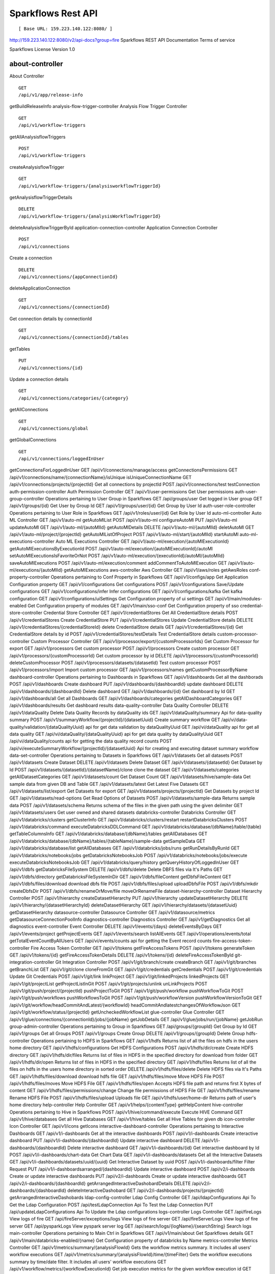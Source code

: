 
Sparkflows Rest API
=========

::

[ Base URL: 159.223.140.122:8080/ ]
http://159.223.140.122:8080/v2/api-docs?group=fire
Sparkflows REST API Documentation
Terms of service


Sparkflows License Version 1.0

about-controller
++++++

About Controller

::

    GET
    /api/v1/app/release-info
    
getBuildReleaseInfo
analysis-flow-trigger-controller
Analysis Flow Trigger Controller

::

    GET
    /api/v1/workflow-triggers
    
getAllAnalysisflowTriggers
::
    POST
    /api/v1/workflow-triggers
    
createAnalysisflowTrigger
::

    GET
    /api/v1/workflow-triggers/{analysisworkflowTriggerId}

getAnalysisflowTriggerDetails
::

    DELETE
    /api/v1/workflow-triggers/{analysisWorkflowTriggerId}
    
deleteAnalysisflowTriggerById
application-connection-controller
Application Connection Controller
::
  
    POST
    /api/v1/connections
    
Create a connection
::

    DELETE
    /api/v1/connections/{appConnectionId}

deleteApplicationConnection
::
  
    GET
    /api/v1/connections/{connectionId}
    
Get connection details by connectionId
::

    GET
    /api/v1/connections/{connectionId}/tables

getTables
::

    PUT
    /api/v1/connections/{id}
    
Update a connection details
::

    GET
    /api/v1/connections/categories/{category}
    
getAllConnections
::
    
    GET
    /api/v1/connections/global
    
getGlobalConnections
::

    GET
    /api/v1/connections/loggedInUser
getConnectionsForLoggedInUser
GET
/api/v1/connections/manage/access
getConnectionsPermissions
GET
/api/v1/connections/name/{connectionName}/isUnique
isUniqueConnectionName
GET
/api/v1/connections/projects/{projectId}
Get all connections by projectId
POST
/api/v1/connections/test
testConnection
auth-permission-controller
Auth Permission Controller
GET
/api/v1/user-permissions
Get User permissions
auth-user-group-controller
Operations pertaining to User Group in Sparkflows
GET
/api/groups/user
Get logged in User group
GET
/api/v1/groups/{id}
Get User by Group Id
GET
/api/v1/groups/user/{id}
Get Group by User Id
auth-user-role-controller
Operations pertaining to User Role in Sparkflows
GET
/api/v1/roles/user/{id}
Get Role by User Id
auto-ml-controller
Auto ML Controller
GET
/api/v1/auto-ml
getAutoMlList
POST
/api/v1/auto-ml
configureAutoMl
PUT
/api/v1/auto-ml
updateAutoMl
GET
/api/v1/auto-ml/{autoMlId}
getAutoMlDetails
DELETE
/api/v1/auto-ml/{autoMlId}
deletAutoMl
GET
/api/v1/auto-ml/project/{projectId}
getAutoMlListOfProject
POST
/api/v1/auto-ml/start/{autoMlId}
startAutoMl
auto-ml-executions-controller
Auto ML Executions Controller
GET
/api/v1/auto-ml/execution/{autoMlExecutionId}
getAutoMlExecutionsByExecutionId
POST
/api/v1/auto-ml/execution/{autoMlExecutionId}/autoMl
setAutoMlExecutionsIsFavoriteOrNot
POST
/api/v1/auto-ml/execution/{executionId}/autoMl/{autoMlId}
saveAutoMlExecutions
POST
/api/v1/auto-ml/execution/comment
addCommentToAutoMlExecution
GET
/api/v1/auto-ml/executions/{autoMlId}
getAutoMlExecutions
aws-controller
Aws Controller
GET
/api/v1/aws/roles
getAwsRoles
conf-property-controller
Operations pertaining to Conf Property in Sparkflows
GET
/api/v1/configs/app
Get Application Configuration property
GET
/api/v1/configurations
Get configurations
POST
/api/v1/configurations
Save/Update configurations
GET
/api/v1/configurations/infer
Infer configurations
GET
/api/v1/configurations/kafka
Get kafka configuration
GET
/api/v1/configurations/uiSettings
Get Configuration property of ui settings
GET
/api/v1/main/modules-enabled
Get Configuration property of modules
GET
/api/v1/main/sso-conf
Get Configuration property of sso
credential-store-controller
Credential Store Controller
GET
/api/v1/credentialStores
Get All CredentialStore details
POST
/api/v1/credentialStores
Create CredentialStore
PUT
/api/v1/credentialStores
Update CredentialStore details
DELETE
/api/v1/credentialStores/{credentialStoreId}
delete CredentialStore details
GET
/api/v1/credentialStores/{id}
Get CredentialStore details by id
POST
/api/v1/credentialStores/testDetails
Test CredentialStore details
custom-processor-controller
Custom Processor Controller
GET
/api/v1/processor/export/{customProcessorIds}
Get Custom Processor for export
GET
/api/v1/processors
Get custom processor
POST
/api/v1/processors
Create custom processor
GET
/api/v1/processors/{customProcessorId}
Get custom processor by id
DELETE
/api/v1/processors/{customProcessorId}
deleteCustomProcessor
POST
/api/v1/processors/datasets/{datasetId}
Test custom processor
POST
/api/v1/processors/import
Import custom processor
GET
/api/v1/processors/names
getCustomProcessorByName
dashboard-controller
Operations pertaining to Dashboards in Sparkflows
GET
/api/v1/dashboards
Get all the dashborads
POST
/api/v1/dashboards
Create dashboard
PUT
/api/v1/dashboards/{dashboardId}
update dashboard
DELETE
/api/v1/dashboards/{dashboardId}
Delete dashboard
GET
/api/v1/dashboards/{id}
Get dashboard by Id
GET
/api/v1/dashboards/all
Get all Dashboards
GET
/api/v1/dashboards/categories
getAllDashboardCategories
GET
/api/v1/dashboards/results
Get dashboard results
data-quality-controller
Data Quality Controller
DELETE
/api/v1/dataQuality
Delete Data Quality Records by dataQuality ids
GET
/api/v1/dataQuality/summary
Api for data-quality summary
POST
/api/v1/summaryWorkflow/{projectId}/{datasetUuid}
Create summary workflow
GET
/api/vi/data-quality/validation/{dataQualityUuid}
api for get data validation by dataQualityUuid
GET
/api/vi/dataQuality
api for get all data quality
GET
/api/vi/dataQuality/{dataQualityUuid}
api for get data quality by dataQualityUuid
GET
/api/vi/dataQuality/counts
api for getting the data quality record counts
POST
/api/vi/executeSummaryWorkflow/{projectId}/{datasetUuid}
Api for creating and executing dataset summary workflow
data-set-controller
Operations pertaining to Datasets in Sparkflows
GET
/api/v1/datasets
Get all datasets
POST
/api/v1/datasets
Create Dataset
DELETE
/api/v1/datasets
Delete Dataset
GET
/api/v1/datasets/{datasetId}
Get Dataset by Id
POST
/api/v1/datasets/{datasetId}/{datasetName}/clone
clone the dataset
GET
/api/v1/datasets/categories
getAllDatasetCategories
GET
/api/v1/datasets/count
Get Dataset Count
GET
/api/v1/datasets/hive/sample-data
Get sample data from given DB and Table
GET
/api/v1/datasets/latest
Get Latest Five Datasets
GET
/api/v1/datasets/list/export
Get Datasets for export
GET
/api/v1/datasets/projects/{projectId}
Get Datasets by project Id
GET
/api/v1/datasets/read-options
Get Read Options of Datasets
POST
/api/v1/datasets/sample-data
Returns sample data
POST
/api/v1/datasets/schema
Returns schema of the files in the given path using the given delimiter
GET
/api/v1/datasets/users
Get user owned and shared datasets
databricks-controller
Databricks Controller
GET
/api/v1/databricks/clusters
getClusterInfo
GET
/api/v1/databricks/clusters/restart
restartDatabricksClusters
POST
/api/v1/databricks/command
executeDatabricksDDLCommand
GET
/api/v1/databricks/database/{dbName}/table/{table}
getTableColumnsInfo
GET
/api/v1/databricks/database/{dbName}/tables
getAllDatabases
GET
/api/v1/databricks/database/{dbName}/tables/{tableName}/sample-data
getSampleData
GET
/api/v1/databricks/database/list
getAllDatabases
GET
/api/v1/databricks/jobs/runs
getRunDetailsByRunId
GET
/api/v1/databricks/notebooks/jobs
getDatabricksNotebooksJob
POST
/api/v1/databricks/notebooks/jobs/execute
executeDatabricksNotebooksJob
GET
/api/v1/databricks/query/history
getQueryHistoryOfLoggedInUser
GET
/api/v1/dbfs
getDatabricksFileSystem
DELETE
/api/v1/dbfs/delete
Delete DBFS files via It's Paths
GET
/api/v1/dbfs/directory
getDatabricksFileSystemInDir
GET
/api/v1/dbfs/fileContent
getDbfsFileContent
GET
/api/v1/dbfs/files/download
download dbfs file
POST
/api/v1/dbfs/files/upload
uploadDbfsFile
POST
/api/v1/dbfs/mkdir
createDbfsDir
POST
/api/v1/dbfs/renameOrMove/file
moveOrRenameFile
dataset-hierarchy-controller
Dataset Hierarchy Controller
POST
/api/v1/hierarchy
createDatasetHierarchy
PUT
/api/v1/hierarchy
updateDatasetHierarchy
DELETE
/api/v1/hierarchy/{datasetHierarchyId}
deleteDatasetHierarchy
GET
/api/v1/hierarchy/datasets/{datasetUuid}
getDatasetHierarchy
datasource-controller
Datasource Controller
GET
/api/v1/datasource/metrics
getDatasourceConnectionPoolInfo
diagnostics-controller
Diagnostics Controller
GET
/api/v1/getDiagnostics
Get all diagnostics
event-controller
Event Controller
DELETE
/api/v1/events/{days}
deleteEventsByDays
GET
/api/v1/events/project
getProjectEvents
GET
/api/v1/events/search
listAllEvents
GET
/api/v1/operations/events/total
getTotalEventCountByAllUsers
GET
/api/vi/events/counts
api for getting the Event record counts
fire-access-token-controller
Fire Access Token Controller
GET
/api/v1/tokens
getFireAccessTokens
POST
/api/v1/tokens
generateToken
GET
/api/v1/tokens/{id}
getFireAccessTokenDetails
DELETE
/api/v1/tokens/{id}
deleteFireAccessTokenById
git-integration-controller
Git Integration Controller
POST
/api/v1/git/branch/create
createBranch
GET
/api/v1/git/branches
getBranchList
GET
/api/v1/git/clone
cloneFromGit
GET
/api/v1/git/credentials
getCredentials
POST
/api/v1/git/credentials
Update Git Credentials
POST
/api/v1/git/link
linkProject
GET
/api/v1/git/linkedProjects
linkedProjects
GET
/api/v1/git/projectList
getProjectListInGit
POST
/api/v1/git/projects/unlink
unLinkProjects
POST
/api/v1/git/push/project/{projectId}
pushProjectToGit
POST
/api/v1/git/push/workflow
pushWorkflowToGit
POST
/api/v1/git/push/workflows
pushWorkflowsToGit
POST
/api/v1/git/push/workflowVersion
pushWorkflowVersionToGit
GET
/api/v1/git/workflow/headCommitAndLatest/{workflowId}
headCommitAndlatestchangesOfWorkflowJson
GET
/api/v1/git/workflow/status/{projectId}
getUncheckedWorkflowList
glue-controller
Glue Controller
GET
/api/v1/glue/connections/{connectionId}/jobs/{jobName}
getJobDetails
GET
/api/v1/glue/jobs/run/{jobName}
getJobRun
group-admin-controller
Operations pertaining to Group in Sparkflows
GET
/api/groups/{groupId}
Get Group by Id
GET
/api/v1/groups
Get all Groups
POST
/api/v1/groups
Create Group
DELETE
/api/v1/groups/{groupId}
Delete Group
hdfs-controller
Operations pertaining to HDFS in Sparkflows
GET
/api/v1/hdfs
Returns list of all the files on hdfs in the users home directory
GET
/api/v1/hdfs/configurations
Get HDFS Configurations
POST
/api/v1/hdfs/dir/create
Create HDFS directory
GET
/api/v1/hdfs/dir/files
Returns list of files in HDFS in the specified directory for download from folder
GET
/api/v1/hdfs/dir/open
Returns list of files in HDFS in the specified directory
GET
/api/v1/hdfs/files
Returns list of all the files on hdfs in the users home directory in sorted order
DELETE
/api/v1/hdfs/files/delete
Delete HDFS files via It's Paths
GET
/api/v1/hdfs/files/download
download hdfs file
GET
/api/v1/hdfs/files/move
Move HDFS File
POST
/api/v1/hdfs/files/moves
Move HDFS File
GET
/api/v1/hdfs/files/open
Accepts HDFS file path and returns first X bytes of content
GET
/api/v1/hdfs/files/permissions/change
Change file permissions of HDFS File
GET
/api/v1/hdfs/files/rename
Rename HDFS File
POST
/api/v1/hdfs/files/upload
Uploads file
GET
/api/v1/hdfs/user/home-dir
Returns path of user's home directory
help-controller
Help Controller
GET
/api/v1/helps/{contentType}
getHelpContent
hive-controller
Operations pertaining to Hive in Sparkflows
POST
/api/v1/hive/command/execute
Execute HIVE Command
GET
/api/v1/hive/databases
Get all Hive Databases
GET
/api/v1/hive/tables
Get all Hive Tables for given db
icon-controller
Icon Controller
GET
/api/v1/icons
getIcons
interactive-dashboard-controller
Operations pertaining to Interactive Dashboards
GET
/api/v1/i-dashboards
Get all the interactive dashboards
POST
/api/v1/i-dashboards
Create interactive dashboard
PUT
/api/v1/i-dashboards/{dashboardId}
Update interactive dashboard
DELETE
/api/v1/i-dashboards/{dashboardId}
Delete interactive dashboard
GET
/api/v1/i-dashboards/{id}
Get interactive dashboard by Id
POST
/api/v1/i-dashboards/chart-data
Get Chart Data
GET
/api/v1/i-dashboards/datasets
Get all the Interactive Datasets
GET
/api/v1/i-dashboards/datasets/uuid/{uuid}
Get Interactive Dataset by uuid
POST
/api/v1/i-dashboards/filter
Filter Request
PUT
/api/v1/i-dashboardsarranged/{dashboardId}
Update interactive dashboard
POST
/api/v2/i-dashboards
Create or update interactive dashboards
PUT
/api/v2/i-dashboards
Create or update interactive dashboards
GET
/api/v2/i-dashboards/{dashboardId}
getArrangedInteractiveDashobardDetails
DELETE
/api/v2/i-dashboards/{dashboardId}
deleteInteractiveDashobard
GET
/api/v2/i-dashboards/projects/{projectId}
getArrangedInteractiveDashobards
ldap-config-controller
Ldap Config Controller
GET
/api/ldapConfigurations
Api To Get the Ldap Configuration
POST
/api/testLdapConnection
Api To Test the Ldap Connection
PUT
/api/updateLdapConfigurations
Api To Update the Ldap configurations
logs-controller
Logs Controller
GET
/api/fireLogs
View logs of fire
GET
/api/fireServer/exceptions/logs
View logs of fire server
GET
/api/fireServerLogs
View logs of fire server
GET
/api/pysparkLogs
View pyspark server log
GET
/api/search/logs/{logName}/{searchString}
Search logs
main-controller
Operations pertaining to Main Ctrl in Sparkflows
GET
/api/v1/main/about
Get Sparkflows details
GET
/api/v1/main/databricks-enabled/{name}
Get Configuration property of databricks by Name
metrics-controller
Metrics Controller
GET
/api/v1/metrics/summary/{analysisFlowId}
Gets the workflow metrics summary. It includes all users' workflow executions
GET
/api/v1/metrics/summary/{analysisFlowId}/time/{timeFilter}
Gets the workflow executions summary by time/date filter. It includes all users' workflow executions
GET
/api/v1/workflow/metrics/{workflowExecutionId}
Get job execution metrics for the given workflow execution id
GET
/api/v1/workflow/metrics/getAllMetricsOfEachWorkflow/{workflowId}
Get all execution metrics for the given workflow id
model-controller
Model Controller
DELETE
/api/v1/mlmodel/delete/{analysisFlowId}
Delete output model of job executions by workflow id
GET
/api/v1/mlmodel/getFeatureImportanceByModelUuid/{modelUuid}
Get feature importance by model uuid
GET
/api/v1/mlmodel/getMlDetailByModelUuid/{modelUuid}
Get model detail by model uuid
GET
/api/v1/mlmodel/getMLModelFeatures/{modelUuid}
Get the features of given model uuid
GET
/api/v1/mlmodel/getTestMetricsByModelUuid/{modelUuid}
Get test metrics from output model evaluation by model uuid
GET
/api/v1/mlmodel/getTrainMetricsByModelUuid/{modelUuid}
Get train metrics by model uuid
GET
/api/v1/mlmodel/model_Summary_analysisflow/{analysisFlowId}
Get output model summary by analysisFlowId
GET
/api/v1/mlmodel/model_Summary_analysisflow/{analysisFlowId}/time/{timeFilter}
Get output model summary by time/date filter
GET
/api/v1/mlmodel/model_Summary/{modelUuid}
Get output model summary by model uuid
GET
/api/v1/mlmodel/outputModel
Get all output model
GET
/api/v1/mlmodel/outputModel/{analysisflowExecutionId}
Get output model of job executions
GET
/api/v1/mlmodel/outputModel/{modelId}/download/{fileType}
zipDownload
GET
/api/v1/mlmodel/outputModelByAnalysisFlowId/{analysisFlowId}
Get all output model of job executions by workflow id
GET
/api/v1/mlmodel/outputModelByApplicationId/{applicationId}
Get output model of job executions by application id
GET
/api/v1/mlmodel/outputModelByModelUuid/{modelUuid}
Get output model by model uuid
GET
/api/v1/mlmodel/OutputModelEvaluationByModelUuid/{modelUuid}
Get output model evaluation by model uuid
GET
/api/v1/mlmodel/OutputModels
Get output model list
GET
/api/v1/mlmodel/OutputModels/fileInfo
getFileInfo
GET
/api/v1/mlmodel/OutputModelsById/{modelId}
Get output model list by id
GET
/api/v1/mlmodel/summary
Gets the model executions summary
POST
/api/v1/mlmodel/updateModel/{modelId}
Update model
node-controller
Operations pertaining to processors in Sparkflows
operations-controller
Operations Controller
pipeline-controller
Operations pertaining to Pipeline in Fire
pipeline-execute-controller
Pipeline Execute Controller
pipeline-node-controller
Pipeline Node Controller
pipeline-scheduler-controller
Pipeline Scheduler Controller
project-controller
Project Controller
project-discussion-controller
Project Discussion Controller
GET
/api/v1/getProjectDiscussions/{projectId}
Get All Project Discussions By ProjectId
POST
/api/v1/projectDiscussion
Create Discussion For Project
DELETE
/api/v1/projectDiscussion/{discussionId}
Delete discussion from Project
project-overview-controller
Project Overview Controller
GET
/api/v1/projectOverview/counts/{projectId}
getProjectElementInfo
project-permission-controller
Project Permission Controller
GET
/api/v1/groups/projects/{projectId}
getGroupByprojectId
POST
/api/v1/project-permissions
saveShareProjectInfo
GET
/api/v1/project-permissions/{projectPermissionId}
Get project-permission details by id
DELETE
/api/v1/project-permissions/{projectPermissionId}
deleteProjectPermission
GET
/api/v1/project-permissions/projects/{projectId}
Get project permissions by projectId
GET
/api/v1/project-permissions/projects/{projectId}/groups/{groupId}
getProjectPerByProjectIdAndGroupId
properties-controller
Properties Controller
GET
/api/v1/user/swagger/enabled
getSwaggerStatus
POST
/api/v1/user/swagger/status/{enableSwagger}
setSwaggerStatus
recommendation-controller
Recommendation Controller
GET
/api/v1/recommendations/nodes
Gets recommended node mapping list
GET
/api/v1/recommendations/nodes/refresh
Refresh node mapping list
role-admin-controller
Operations pertaining to Role in Sparkflows
GET
/api/v1/permissions
Get all Permissions
GET
/api/v1/role-permissions/roles/{id}
Get Role Permissions by Role Id
GET
/api/v1/role-permissons/roles/{id}
Get Role Permissions by Role Id
GET
/api/v1/roles
Get user Roles
POST
/api/v1/roles
Create Role
GET
/api/v1/roles/{id}
Get Role Name by Id
DELETE
/api/v1/roles/{id}
Delete Role by Role Name
run-time-statistics-controller
Run Time Statistics Controller
GET
/api/v1/runTimeStatistics
Get Run time statistics
s-3-controller
Operations pertaining to S3 bucket in Sparkflows
GET
/api/v1/aws-s3/directory/create
Create directory in s3
DELETE
/api/v1/aws-s3/file
Delete file from s3
GET
/api/v1/aws-s3/file/rename
Rename folder/file of s3
DELETE
/api/v1/aws-s3/folder
Delete folder from s3
GET
/api/v1/aws/home-dir
Returns value of aws home directory
GET
/api/v1/s3-buckets/aws-config-available
return true or false to make it sure that aws s3 is configured at aws cli level
GET
/api/v1/s3-buckets/configs
Returns list of buckets in S3 by reading access key and secret key from configuration
GET
/api/v1/s3-buckets/fileContent
Returns content of a file of s3
GET
/api/v1/s3-buckets/name/{bucketName}
Returns list of files in S3 bucket directory
POST
/api/v1/s3-buckets/uploadFile
Upload file to s3
search-controller
Controller for searching workflows, datasets and dashboard by name
GET
/api/v1/search/{searchType}/{searchItem}
Search workflows, dataset and dashboard by name.
snowflake-controller
Snowflake Controller
POST
/api/v1/snowflake/command
executeSnowflakeDDLCommand
GET
/api/v1/snowflake/database/{dbName}/table/{table}
getTableColumnsInfo
GET
/api/v1/snowflake/database/{dbName}/tables
getDatabaseTables
GET
/api/v1/snowflake/database/{dbName}/tables/{tableName}/sample-data
getSampleData
GET
/api/v1/snowflake/database/list
get snowflake database list
GET
/api/v1/snowflake/schema/{dbName}/list
getAllSchema
GET
/api/v1/snowflake/warehouse/list
getAllWarehouse
user-admin-controller
Operations pertaining to Admin in Sparkflows
GET
/api/users/ldap/{username}
Add LDAP user
GET
/api/v1/configurations/ldap/enable
Get LDAP configuration
PUT
/api/v1/user/currentConnection/{connectionId}
set the user current connection
PUT
/api/v1/user/currentProject/{projectId}
set the user current project
GET
/api/v1/user/isAdmin/isSuperuser
Check user is admin/ superuser
GET
/api/v1/users
Get list of Users
POST
/api/v1/users
Create User
PUT
/api/v1/users
Update User
GET
/api/v1/users/{id}
Get user by user Id
DELETE
/api/v1/users/{id}
Delete User by user id
GET
/api/v1/users/{name}/validate
Validates user Name
GET
/api/v1/users/basicInfo
Get list of Users
GET
/api/v1/users/configurations
Get Configurations
GET
/api/v1/users/password/change
change password
POST
/api/v1/users/password/verify
verifies password
PUT
/api/v1/users/profile
update user basic profile (firstName, LastName, and email only
GET
/api/v1/users/UsageStatistics
Get Usage Statistics
GET
/api/v1/users/user-info
Get current logged-In User
web-app-controller
Web App Controller
GET
/api/v1/webApps
getWebApps
POST
/api/v1/webApps
createWebApp
PUT
/api/v1/webApps
updateWebApp
POST
/api/v1/webApps/{uuid}/userInputs
saveInput
GET
/api/v1/webApps/{webAppId}
getWebAppDetails
PUT
/api/v1/webApps/{webAppId}
changeWebAppStatus
DELETE
/api/v1/webApps/{webAppId}
deleteWebApp
GET
/api/v1/webApps/{webAppId}/by/condition
getWebAppDetailsByCondition
POST
/api/v1/webApps/{webAppId}/generateUuid
Generate uuid of app
POST
/api/v1/webApps/{webAppId}/nextStage
getNextStage
POST
/api/v1/webApps/{webAppId}/saveUuid
Save uuid of app
GET
/api/v1/webApps/{webAppId}/stage
getWebAppStageDetails
POST
/api/v1/webApps/{webAppId}/stage
addWebAppStage
DELETE
/api/v1/webApps/{webAppId}/stage/{stageId}
deleteWebAppStage
POST
/api/v1/webApps/{webAppId}/stage/details
addWebAppStageDetails
POST
/api/v1/webApps/browseFile/uuidExists
Webapp exists with uuid present in browse json file
POST
/api/v1/webApps/dbfs/upload/file
uploadFile
GET
/api/v1/webApps/execution/{executionId}
getWebappExecutionById
POST
/api/v1/webApps/import
Import analytic app
GET
/api/v1/webApps/polls/{uuid}/userInputs
pollUserInput
DELETE
/api/v1/webApps/project/{projectId}
deleteAllWebappsByProjectId
POST
/api/v1/webApps/showHideApps
show hide apps
PUT
/api/v1/webApps/stage
updateStage
POST
/api/v1/webApps/updateWfParameters/{wfId}
updateWfParameters
POST
/api/v1/webApps/upgrade
Upgrade analytic app
GET
/api/v1/webApps/uuidExists
does same uuid of app exists in project
web-app-version-controller
Web App Version Controller
GET
/api/v1/webappVersions/{webVersionId}
getWebAppDetailsByWebVersionId
GET
/api/v1/webappVersions/webApps/{webAppId}
getWebAppVersionsByWebAppId
wizard-controller
Operations pertaining to wizard in Fire
GET
/api/v1/wizards/actions
Returns actions
POST
/api/v1/wizards/convert-workflow
Convert WizardWorkflow to Workflow
GET
/api/v1/wizards/queries
Returns queries
GET
/api/v1/wizards/sections
Returns sections
POST
/api/v1/wizards/workflow/create
Create Workflow from workflow-wizard
workflow-controller
Operations allow interacting with workflows in Sparkflows
GET
/api/v1/apps/example-datasets-and-workflows/load
load Example datasets and workflows of Applications
GET
/api/v1/getAllCleaningWorkflows/{datasetUuid}
Get all cleaning workflows
GET
/api/v1/ibm-file
writes all the workflows to IBM file
POST
/api/v1/nodes/{nodeId}/schema/input
Retrieve schema of a node
POST
/api/v1/nodes/{nodeId}/schema/output
retrieve output schema of a node
DELETE
/api/v1/workflow/trash
Move selected workflow to trash
DELETE
/api/v1/workflow/trash/{workflowId}
Move workflow to trash
GET
/api/v1/workflows
Get all the workflows for a given project in desc order with detailed information'
POST
/api/v1/workflows
create a workflow
PUT
/api/v1/workflows
update a workflow
GET
/api/v1/workflows/{id}
Get workflow details by id
DELETE
/api/v1/workflows/{workflowId}
delete the workflow
POST
/api/v1/workflows/{workflowId}/{workflowName}/clone
clone the workflow
GET
/api/v1/workflows/{workflowId}/copy
Api for copying the workflow
GET
/api/v1/workflows/{workflowId}/lock
lock the workflow
GET
/api/v1/workflows/{workflowId}/unlock
Unlock the workflow
PUT
/api/v1/workflows/{workflowId}/uuid/{uuid}
updateUuid
GET
/api/v1/workflows/all
Get all workflows
POST
/api/v1/workflows/beautify
Beautify workflow
GET
/api/v1/workflows/count
Get Workflow Count
GET
/api/v1/workflows/dashboard
Get all the workflows of a project in desc order with basic information'
DELETE
/api/v1/workflows/emptyTrash
empty wfs from trash
GET
/api/v1/workflows/execution-enable
Get the value of execute enabled value of Configurations
GET
/api/v1/workflows/export/{id}
Get workflow content to export
POST
/api/v1/workflows/generatePysparkCode
Generate Pyspark Code
GET
/api/v1/workflows/latest
Get Latest WorkFlows
GET
/api/v1/workflows/list/export
Get Workflows for export
GET
/api/v1/workflows/name/{name}
Get workflow by Name
POST
/api/v1/workflows/nodes/{nodeId}/execute
Execute workflow's node
GET
/api/v1/workflows/nodes/state/inconsistent
Return the list of nodes that are in an inconsistent state - mainly with regard to schema
PUT
/api/v1/workflows/restore
Restore selected trashed wfs'
PUT
/api/v1/workflows/restore/{workflowId}
Restore trashed wfs'
GET
/api/v1/workflows/trashed
Get trashed workflows for a given project in desc order with detailed information'
GET
/api/v1/workflows/users/logged-in
Get workflows owned and shared with logged-in user
GET
/api/v1/workflows/uuid/{uuid}
Get workflow by uuid
POST
/api/v1/workflows/validateCode
Api for syntax checking of pyspark code
GET
/api/v1/workflows/versions
Retrieve the workflow versions
GET
/api/v1/workflows/wfName/{id}
Get workflow name by id
GET
/api/v1/workflows/workflowExecutions/{jobId}
Get workflow using jobId
workflow-execute-controller
Operations allow execution with workflows
GET
/api/v1/execute/access/{workflowId}
checkWorkflowExecuteAccessForWebApp
POST
/api/v1/lib-jars
Returns the list of jar files under the fire-user-lib directory
GET
/api/v1/spark-configs
Returns the Spark Configuration for the username
POST
/api/v1/spark-job/messages
Consume the message sent from YarnRestWorkflowContext
POST
/api/v1/workflow-execution/{workflowExecutionId}/kill
Kills the execution of workflow
POST
/api/v1/workflow-execution/{workflowExecutionId}/stop
Stops the execution of workflow
POST
/api/v1/workflow-executions/kill
Kills the execution of workflow
POST
/api/v1/workflow-executions/stop
Stops workflow executions
POST
/api/v1/workflow/execute
Executes the workflow
workflow-executions-controller
Workflow Executions Controller
GET
/api/v1/cleaning-workflow-execution/{datasetUuid}
Get all Cleaning Workflow Execution
GET
/api/v1/last/workflow-execution/{workflowId}
Get last execution of workflow
GET
/api/v1/refreshTop10DatabricksJobStaus
Refresh top 10 databricks executions status
GET
/api/v1/summary-workflow-execution/{datasetUuid}
Get all Summary Workflow Execution
GET
/api/v1/update-status-workflow-execution/{wfeId}
Update status of Workflow Execution
GET
/api/v1/workflow-executions
Gets the workflow executions - Status - 0: RUNNING, 1 : STOPPED, 2 : COMPLETED, 3 : FAILED, 4: STARTING, 5: STOP, 6: KILLED, 7: STOPPING, 8: TIMEOUT, 9: PENDING, 10: SKIPPED
DELETE
/api/v1/workflow-executions
Delete Selected Workflow Executions
GET
/api/v1/workflow-executions/{parentExecutionId}
Get the nested workflow execution list
GET
/api/v1/workflow-executions/{workflowExecutionId}/logs/view
View logs for the workflow execution
GET
/api/v1/workflow-executions/{workflowExecutionId}/status
Get status by Workflow Execution Id
DELETE
/api/v1/workflow-executions/application/{applicationId}/days/{days}
Delete older Workflow Executions of application
GET
/api/v1/workflow-executions/application/count
Get Aplications' Workflow Execution count - Status - 0: RUNNING, 1 : STOPPED, 2 : COMPLETED, 3 : FAILED, 4: STARTING, 5: STOP, 6: KILLED
GET
/api/v1/workflow-executions/applications/{applicationId}/environments
Get Workflow environment list
GET
/api/v1/workflow-executions/applications/{applicationId}/jobs/{jobId}
Get Job details
GET
/api/v1/workflow-executions/applications/{applicationId}/stages
Get Workflow execution stage list
GET
/api/v1/workflow-executions/applications/{applicationId}/stages/jobs/{jobId}
Get Workflow execution stage details
GET
/api/v1/workflow-executions/count
Get Workflow Execution count - Status - 0: RUNNING, 1 : STOPPED, 2 : COMPLETED, 3 : FAILED, 4: STARTING, 5: STOP, 6: KILLED
DELETE
/api/v1/workflow-executions/days/{days}
Delete Workflow Executions by days
GET
/api/v1/workflow-executions/executors/applications/{applicationId}
Get Workflow executer list
GET
/api/v1/workflow-executions/jobs/applications/{applicationId}
Get Workflow execution job list
GET
/api/v1/workflow-executions/latest
Gets latest five workflow executions
GET
/api/v1/workflow-executions/projects/{projectId}
Gets latest five workflow executions of a project
GET
/api/v1/workflow-executions/status/{status}
Gets the status of Workflow Execution
GET
/api/v1/workflow-executions/summary
Gets the workflow executions summary. It includes all users' workflow executions
GET
/api/v1/workflow-executions/summary/all
API to get summary by date, status and duration
GET
/api/v1/workflow-executions/summary/date
API to get execution summary by date
GET
/api/v1/workflow-executions/tasks/count
Get Executed Task Count
POST
/api/v1/workflow-executions/update-status
Update status of selected Workflow Executions
GET
/api/v1/workflow-executions/workflows/{workflowId}
Lists the workflow executions for a given workflow
GET
/api/v1/workflowExecution/{workflowExecutionId}
Get Workflow Execution by workflowExecutionId
GET
/api/v1/worklow-executions/applications/{applicationId}/workflow-sqls
Get Workflow sql list
workflow-executions-result-controller
Operations allow accessing workflow execution results in Sparkflows
GET
/api/v1/execution-results/workflow-executions/{analysisFlowExecutionId}/resultType/{type}
View the workflow execution result
GET
/api/v1/execution-results/workflows/{workflowId}/nodes/{nodeId}/latest
View the latest execution result of workflow
workflow-scheduler-controller
Analysis Flow Scheduler in Sparkflows
POST
/api/v1/workflow-schedules
Schedule new Workflow
GET
/api/v1/workflow-schedules-list/{workflowId}
Get workflow Schedules list by workflow id
DELETE
/api/v1/workflow-schedules/{id}
Delete scheduled Workflow
GET
/api/v1/workflow-schedules/{workflow-scheduleId}
getWorklowScheduleDetails
GET
/api/v1/workflow-schedules/projects/{projectId}/workflows/{workflowId}
Get list of all Workflows Scheduled respect to project
yarn-controller
Yarn Controller
GET
/api/v1/viewYarnApplication/{applicationId}
View YARN application
GET
/api/v1/yarn/applicationList
Get YARN Jobs
Models

